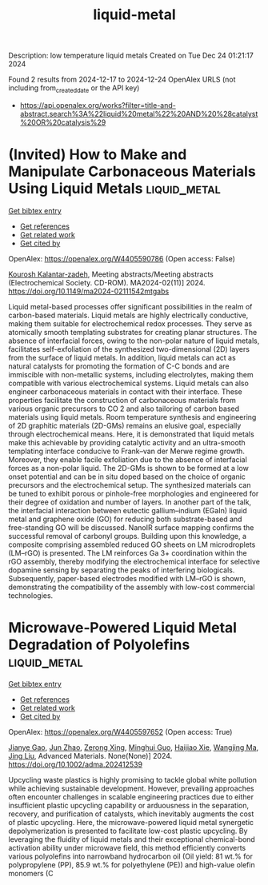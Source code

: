 #+TITLE: liquid-metal
Description: low temperature liquid metals
Created on Tue Dec 24 01:21:17 2024

Found 2 results from 2024-12-17 to 2024-12-24
OpenAlex URLS (not including from_created_date or the API key)
- [[https://api.openalex.org/works?filter=title-and-abstract.search%3A%22liquid%20metal%22%20AND%20%28catalyst%20OR%20catalysis%29]]

* (Invited) How to Make and Manipulate Carbonaceous Materials Using Liquid Metals  :liquid_metal:
:PROPERTIES:
:UUID: https://openalex.org/W4405590786
:TOPICS: 
:PUBLICATION_DATE: 2024-11-22
:END:    
    
[[elisp:(doi-add-bibtex-entry "https://doi.org/10.1149/ma2024-02111542mtgabs")][Get bibtex entry]] 

- [[elisp:(progn (xref--push-markers (current-buffer) (point)) (oa--referenced-works "https://openalex.org/W4405590786"))][Get references]]
- [[elisp:(progn (xref--push-markers (current-buffer) (point)) (oa--related-works "https://openalex.org/W4405590786"))][Get related work]]
- [[elisp:(progn (xref--push-markers (current-buffer) (point)) (oa--cited-by-works "https://openalex.org/W4405590786"))][Get cited by]]

OpenAlex: https://openalex.org/W4405590786 (Open access: False)
    
[[https://openalex.org/A5067220816][Kourosh Kalantar‐zadeh]], Meeting abstracts/Meeting abstracts (Electrochemical Society. CD-ROM). MA2024-02(11)] 2024. https://doi.org/10.1149/ma2024-02111542mtgabs 
     
Liquid metal-based processes offer significant possibilities in the realm of carbon-based materials. Liquid metals are highly electrically conductive, making them suitable for electrochemical redox processes. They serve as atomically smooth templating substrates for creating planar structures. The absence of interfacial forces, owing to the non-polar nature of liquid metals, facilitates self-exfoliation of the synthesized two-dimensional (2D) layers from the surface of liquid metals. In addition, liquid metals can act as natural catalysts for promoting the formation of C-C bonds and are immiscible with non-metallic systems, including electrolytes, making them compatible with various electrochemical systems. Liquid metals can also engineer carbonaceous materials in contact with their interface. These properties facilitate the construction of carbonaceous materials from various organic precursors to CO 2 and also tailoring of carbon based materials using liquid metals. Room temperature synthesis and engineering of 2D graphitic materials (2D-GMs) remains an elusive goal, especially through electrochemical means. Here, it is demonstrated that liquid metals make this achievable by providing catalytic activity and an ultra-smooth templating interface conducive to Frank–van der Merwe regime growth. Moreover, they enable facile exfoliation due to the absence of interfacial forces as a non-polar liquid. The 2D-GMs is shown to be formed at a low onset potential and can be in situ doped based on the choice of organic precursors and the electrochemical setup. The synthesized materials can be tuned to exhibit porous or pinhole-free morphologies and engineered for their degree of oxidation and number of layers. In another part of the talk, the interfacial interaction between eutectic gallium–indium (EGaIn) liquid metal and graphene oxide (GO) for reducing both substrate-based and free-standing GO will be discussed. NanoIR surface mapping confirms the successful removal of carbonyl groups. Building upon this knowledge, a composite comprising assembled reduced GO sheets on LM microdroplets (LM–rGO) is presented. The LM reinforces Ga 3+ coordination within the rGO assembly, thereby modifying the electrochemical interface for selective dopamine sensing by separating the peaks of interfering biologicals. Subsequently, paper-based electrodes modified with LM–rGO is shown, demonstrating the compatibility of the assembly with low-cost commercial technologies.    

    

* Microwave‐Powered Liquid Metal Degradation of Polyolefins  :liquid_metal:
:PROPERTIES:
:UUID: https://openalex.org/W4405597652
:TOPICS: Microplastics and Plastic Pollution, Recycling and Waste Management Techniques, biodegradable polymer synthesis and properties
:PUBLICATION_DATE: 2024-12-18
:END:    
    
[[elisp:(doi-add-bibtex-entry "https://doi.org/10.1002/adma.202412539")][Get bibtex entry]] 

- [[elisp:(progn (xref--push-markers (current-buffer) (point)) (oa--referenced-works "https://openalex.org/W4405597652"))][Get references]]
- [[elisp:(progn (xref--push-markers (current-buffer) (point)) (oa--related-works "https://openalex.org/W4405597652"))][Get related work]]
- [[elisp:(progn (xref--push-markers (current-buffer) (point)) (oa--cited-by-works "https://openalex.org/W4405597652"))][Get cited by]]

OpenAlex: https://openalex.org/W4405597652 (Open access: True)
    
[[https://openalex.org/A5083945376][Jianye Gao]], [[https://openalex.org/A5108602781][Jun Zhao]], [[https://openalex.org/A5086869260][Zerong Xing]], [[https://openalex.org/A5076508346][Minghui Guo]], [[https://openalex.org/A5085237771][Haijiao Xie]], [[https://openalex.org/A5112244650][Wangjing Ma]], [[https://openalex.org/A5100653469][Jing Liu]], Advanced Materials. None(None)] 2024. https://doi.org/10.1002/adma.202412539 
     
Upcycling waste plastics is highly promising to tackle global white pollution while achieving sustainable development. However, prevailing approaches often encounter challenges in scalable engineering practices due to either insufficient plastic upcycling capability or arduousness in the separation, recovery, and purification of catalysts, which inevitably augments the cost of plastic upcycling. Here, the microwave-powered liquid metal synergetic depolymerization is presented to facilitate low-cost plastic upcycling. By leveraging the fluidity of liquid metals and their exceptional chemical-bond activation ability under microwave field, this method efficiently converts various polyolefins into narrowband hydrocarbon oil (Oil yield: 81 wt.% for polypropylene (PP), 85.9 wt.% for polyethylene (PE)) and high-value olefin monomers (C    

    
